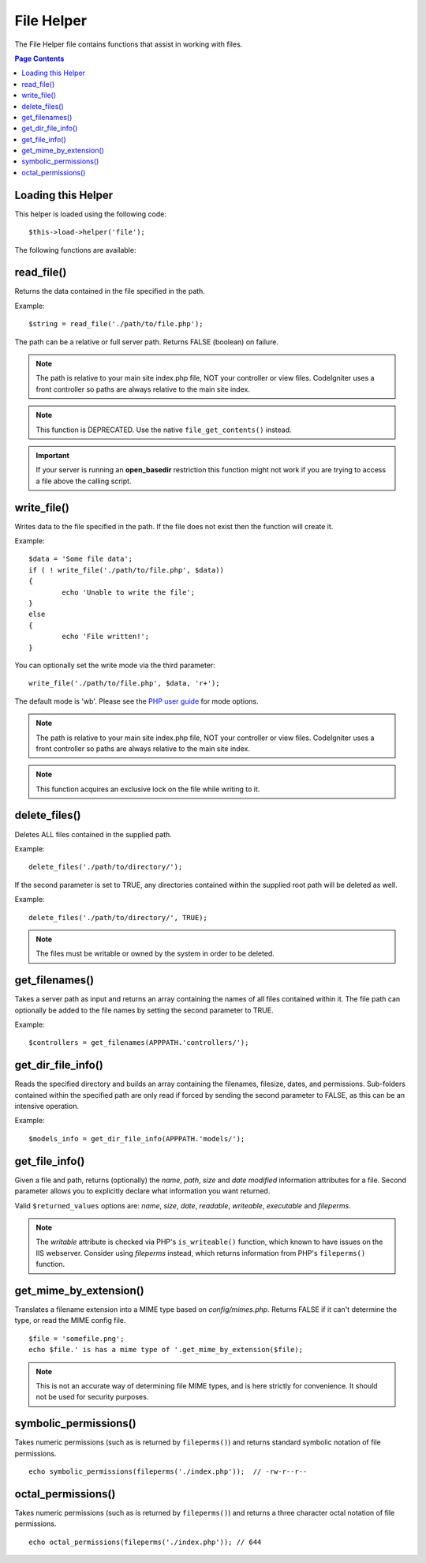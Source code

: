 ###########
File Helper
###########

The File Helper file contains functions that assist in working with files.

.. contents:: Page Contents

Loading this Helper
===================

This helper is loaded using the following code::

	$this->load->helper('file');

The following functions are available:

read_file()
===========

.. php:function:: read_file($file)

	:param	string	$file: File path
	:returns:	string or FALSE on failure

Returns the data contained in the file specified in the path.

Example::

	$string = read_file('./path/to/file.php');

The path can be a relative or full server path. Returns FALSE (boolean) on failure.

.. note:: The path is relative to your main site index.php file, NOT your
	controller or view files. CodeIgniter uses a front controller so paths
	are always relative to the main site index.

.. note:: This function is DEPRECATED. Use the native ``file_get_contents()``
	instead.

.. important:: If your server is running an **open_basedir** restriction this
	function might not work if you are trying to access a file above the
	calling script.

write_file()
============

.. php:function:: write_file($path, $data, $mode = 'wb')

	:param	string	$path: File path
	:param	string	$data: Data to write to file
	:param	string	$mode: ``fopen()`` mode
	:returns:	bool

Writes data to the file specified in the path. If the file does not exist then the
function will create it.

Example::

	$data = 'Some file data';
	if ( ! write_file('./path/to/file.php', $data))
	{     
		echo 'Unable to write the file';
	}
	else
	{     
		echo 'File written!';
	}

You can optionally set the write mode via the third parameter::

	write_file('./path/to/file.php', $data, 'r+');

The default mode is 'wb'. Please see the `PHP user guide <http://php.net/fopen>`_
for mode options.

.. note: In order for this function to write data to a file, its permissions must
	be set such that it is writable (666, 777, etc.). If the file does not
	already exist, the directory containing it must be writable.

.. note:: The path is relative to your main site index.php file, NOT your
	controller or view files. CodeIgniter uses a front controller so paths
	are always relative to the main site index.

.. note:: This function acquires an exclusive lock on the file while writing to it.

delete_files()
==============

.. php:function:: delete_files($path, $del_dir = FALSE, $htdocs = FALSE)

	:param	string	$path: Directory path
	:param	bool	$del_dir: Whether to also delete directories
	:param	bool	$htdocs: Whether to skip deleting .htaccess and index page files
	:returns:	bool

Deletes ALL files contained in the supplied path.

Example::

	delete_files('./path/to/directory/');

If the second parameter is set to TRUE, any directories contained within the supplied
root path will be deleted as well.

Example::

	delete_files('./path/to/directory/', TRUE);

.. note:: The files must be writable or owned by the system in order to be deleted.

get_filenames()
===============

.. php:function:: get_filenames($source_dir, $include_path = FALSE)

	:param	string	$source_dir: Directory path
	:param	bool	$include_path: Whether to include the path as part of the filenames
	:returns:	array

Takes a server path as input and returns an array containing the names of all files
contained within it. The file path can optionally be added to the file names by setting
the second parameter to TRUE.

Example::

	$controllers = get_filenames(APPPATH.'controllers/');

get_dir_file_info()
===================

.. php:function:: get_dir_file_info($source_dir, $top_level_only)

	:param	string	$source_dir: Directory path
	:param	bool	$top_level_only: Whether to look only at the specified directory
			(excluding sub-directories)
	:returns:	array

Reads the specified directory and builds an array containing the filenames, filesize,
dates, and permissions. Sub-folders contained within the specified path are only read
if forced by sending the second parameter to FALSE, as this can be an intensive
operation.

Example::

	$models_info = get_dir_file_info(APPPATH.'models/');

get_file_info()
===============

.. php:function: get_file_info($file, $returned_values = array('name', 'server_path', 'size', 'date'))

	:param	string	$file: File path
	:param	array	$returned_values: What type of info to return
	:returns:	array or FALSE on failure

Given a file and path, returns (optionally) the *name*, *path*, *size* and *date modified*
information attributes for a file. Second parameter allows you to explicitly declare what
information you want returned.

Valid ``$returned_values`` options are: `name`, `size`, `date`, `readable`, `writeable`,
`executable` and `fileperms`.

.. note:: The *writable* attribute is checked via PHP's ``is_writeable()`` function, which
	known to have issues on the IIS webserver. Consider using *fileperms* instead,
	which returns information from PHP's ``fileperms()`` function.

get_mime_by_extension()
=======================

.. php:function:: get_mime_by_extension($filename)

	:param	string	$filename: File name
	:returns:	string or FALSE on failure

Translates a filename extension into a MIME type based on *config/mimes.php*.
Returns FALSE if it can't determine the type, or read the MIME config file.

::

	$file = 'somefile.png';
	echo $file.' is has a mime type of '.get_mime_by_extension($file);

.. note:: This is not an accurate way of determining file MIME types, and
	is here strictly for convenience. It should not be used for security
	purposes.

symbolic_permissions()
======================

.. php:function:: symbolic_permissions($perms)

	:param	int	$perms: Permissions
	:returns:	string

Takes numeric permissions (such as is returned by ``fileperms()``) and returns
standard symbolic notation of file permissions.

::

	echo symbolic_permissions(fileperms('./index.php'));  // -rw-r--r--

octal_permissions()
===================

.. php:function:: octal_permissions($perms)

	:param	int	$perms: Permissions
	:returns:	string

Takes numeric permissions (such as is returned by ``fileperms()``) and returns
a three character octal notation of file permissions.

::

	echo octal_permissions(fileperms('./index.php')); // 644